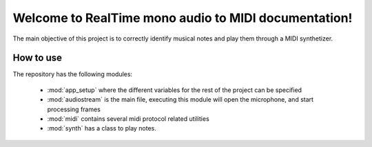 =====================================================
Welcome to RealTime mono audio to MIDI documentation!
=====================================================

The main objective of this project is to correctly identify musical notes and
play them through a MIDI synthetizer.


How to use
==========

The repository has the following modules:

 * :mod:`app_setup` where the different variables for the rest of the project
   can be specified

 * :mod:`audiostream` is the main file, executing this module will open the
   microphone, and start processing frames

 * :mod:`midi` contains several midi protocol related utilities

 * :mod:`synth` has a class to play notes.
